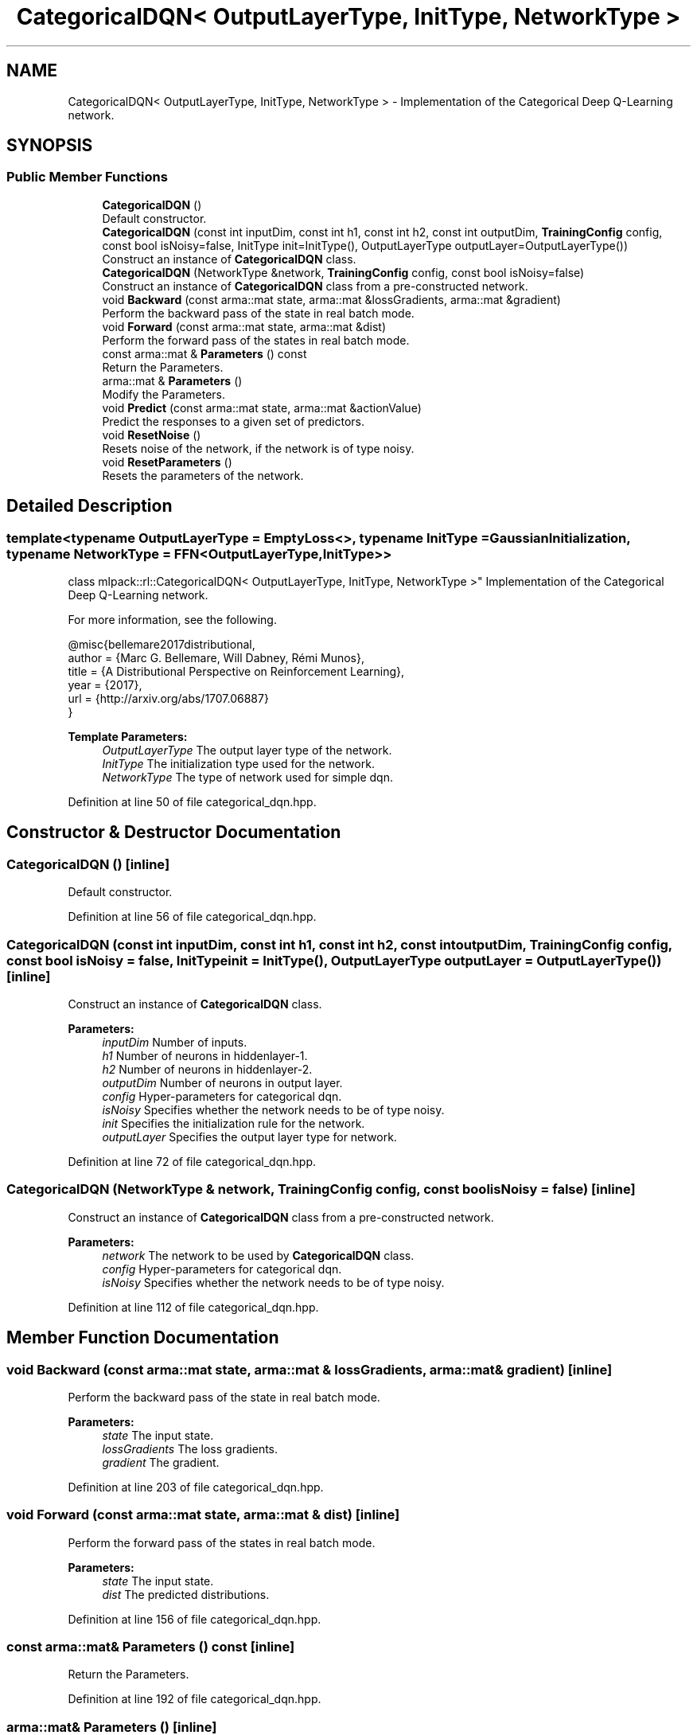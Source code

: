 .TH "CategoricalDQN< OutputLayerType, InitType, NetworkType >" 3 "Sun Aug 22 2021" "Version 3.4.2" "mlpack" \" -*- nroff -*-
.ad l
.nh
.SH NAME
CategoricalDQN< OutputLayerType, InitType, NetworkType > \- Implementation of the Categorical Deep Q-Learning network\&.  

.SH SYNOPSIS
.br
.PP
.SS "Public Member Functions"

.in +1c
.ti -1c
.RI "\fBCategoricalDQN\fP ()"
.br
.RI "Default constructor\&. "
.ti -1c
.RI "\fBCategoricalDQN\fP (const int inputDim, const int h1, const int h2, const int outputDim, \fBTrainingConfig\fP config, const bool isNoisy=false, InitType init=InitType(), OutputLayerType outputLayer=OutputLayerType())"
.br
.RI "Construct an instance of \fBCategoricalDQN\fP class\&. "
.ti -1c
.RI "\fBCategoricalDQN\fP (NetworkType &network, \fBTrainingConfig\fP config, const bool isNoisy=false)"
.br
.RI "Construct an instance of \fBCategoricalDQN\fP class from a pre-constructed network\&. "
.ti -1c
.RI "void \fBBackward\fP (const arma::mat state, arma::mat &lossGradients, arma::mat &gradient)"
.br
.RI "Perform the backward pass of the state in real batch mode\&. "
.ti -1c
.RI "void \fBForward\fP (const arma::mat state, arma::mat &dist)"
.br
.RI "Perform the forward pass of the states in real batch mode\&. "
.ti -1c
.RI "const arma::mat & \fBParameters\fP () const"
.br
.RI "Return the Parameters\&. "
.ti -1c
.RI "arma::mat & \fBParameters\fP ()"
.br
.RI "Modify the Parameters\&. "
.ti -1c
.RI "void \fBPredict\fP (const arma::mat state, arma::mat &actionValue)"
.br
.RI "Predict the responses to a given set of predictors\&. "
.ti -1c
.RI "void \fBResetNoise\fP ()"
.br
.RI "Resets noise of the network, if the network is of type noisy\&. "
.ti -1c
.RI "void \fBResetParameters\fP ()"
.br
.RI "Resets the parameters of the network\&. "
.in -1c
.SH "Detailed Description"
.PP 

.SS "template<typename OutputLayerType = EmptyLoss<>, typename InitType = GaussianInitialization, typename NetworkType = FFN<OutputLayerType, InitType>>
.br
class mlpack::rl::CategoricalDQN< OutputLayerType, InitType, NetworkType >"
Implementation of the Categorical Deep Q-Learning network\&. 

For more information, see the following\&.
.PP
.PP
.nf
@misc{bellemare2017distributional,
  author  = {Marc G\&. Bellemare, Will Dabney, Rémi Munos},
  title   = {A Distributional Perspective on Reinforcement Learning},
  year    = {2017},
  url     = {http://arxiv\&.org/abs/1707\&.06887}
}
.fi
.PP
.PP
\fBTemplate Parameters:\fP
.RS 4
\fIOutputLayerType\fP The output layer type of the network\&. 
.br
\fIInitType\fP The initialization type used for the network\&. 
.br
\fINetworkType\fP The type of network used for simple dqn\&. 
.RE
.PP

.PP
Definition at line 50 of file categorical_dqn\&.hpp\&.
.SH "Constructor & Destructor Documentation"
.PP 
.SS "\fBCategoricalDQN\fP ()\fC [inline]\fP"

.PP
Default constructor\&. 
.PP
Definition at line 56 of file categorical_dqn\&.hpp\&.
.SS "\fBCategoricalDQN\fP (const int inputDim, const int h1, const int h2, const int outputDim, \fBTrainingConfig\fP config, const bool isNoisy = \fCfalse\fP, InitType init = \fCInitType()\fP, OutputLayerType outputLayer = \fCOutputLayerType()\fP)\fC [inline]\fP"

.PP
Construct an instance of \fBCategoricalDQN\fP class\&. 
.PP
\fBParameters:\fP
.RS 4
\fIinputDim\fP Number of inputs\&. 
.br
\fIh1\fP Number of neurons in hiddenlayer-1\&. 
.br
\fIh2\fP Number of neurons in hiddenlayer-2\&. 
.br
\fIoutputDim\fP Number of neurons in output layer\&. 
.br
\fIconfig\fP Hyper-parameters for categorical dqn\&. 
.br
\fIisNoisy\fP Specifies whether the network needs to be of type noisy\&. 
.br
\fIinit\fP Specifies the initialization rule for the network\&. 
.br
\fIoutputLayer\fP Specifies the output layer type for network\&. 
.RE
.PP

.PP
Definition at line 72 of file categorical_dqn\&.hpp\&.
.SS "\fBCategoricalDQN\fP (NetworkType & network, \fBTrainingConfig\fP config, const bool isNoisy = \fCfalse\fP)\fC [inline]\fP"

.PP
Construct an instance of \fBCategoricalDQN\fP class from a pre-constructed network\&. 
.PP
\fBParameters:\fP
.RS 4
\fInetwork\fP The network to be used by \fBCategoricalDQN\fP class\&. 
.br
\fIconfig\fP Hyper-parameters for categorical dqn\&. 
.br
\fIisNoisy\fP Specifies whether the network needs to be of type noisy\&. 
.RE
.PP

.PP
Definition at line 112 of file categorical_dqn\&.hpp\&.
.SH "Member Function Documentation"
.PP 
.SS "void Backward (const arma::mat state, arma::mat & lossGradients, arma::mat & gradient)\fC [inline]\fP"

.PP
Perform the backward pass of the state in real batch mode\&. 
.PP
\fBParameters:\fP
.RS 4
\fIstate\fP The input state\&. 
.br
\fIlossGradients\fP The loss gradients\&. 
.br
\fIgradient\fP The gradient\&. 
.RE
.PP

.PP
Definition at line 203 of file categorical_dqn\&.hpp\&.
.SS "void Forward (const arma::mat state, arma::mat & dist)\fC [inline]\fP"

.PP
Perform the forward pass of the states in real batch mode\&. 
.PP
\fBParameters:\fP
.RS 4
\fIstate\fP The input state\&. 
.br
\fIdist\fP The predicted distributions\&. 
.RE
.PP

.PP
Definition at line 156 of file categorical_dqn\&.hpp\&.
.SS "const arma::mat& Parameters () const\fC [inline]\fP"

.PP
Return the Parameters\&. 
.PP
Definition at line 192 of file categorical_dqn\&.hpp\&.
.SS "arma::mat& Parameters ()\fC [inline]\fP"

.PP
Modify the Parameters\&. 
.PP
Definition at line 194 of file categorical_dqn\&.hpp\&.
.SS "void Predict (const arma::mat state, arma::mat & actionValue)\fC [inline]\fP"

.PP
Predict the responses to a given set of predictors\&. The responses will reflect the output of the given output layer as returned by the output layer function\&.
.PP
If you want to pass in a parameter and discard the original parameter object, be sure to use std::move to avoid unnecessary copy\&.
.PP
\fBParameters:\fP
.RS 4
\fIstate\fP Input state\&. 
.br
\fIactionValue\fP Matrix to put output action values of states input\&. 
.RE
.PP

.PP
Definition at line 133 of file categorical_dqn\&.hpp\&.
.SS "void ResetNoise ()\fC [inline]\fP"

.PP
Resets noise of the network, if the network is of type noisy\&. 
.PP
Definition at line 182 of file categorical_dqn\&.hpp\&.
.SS "void ResetParameters ()\fC [inline]\fP"

.PP
Resets the parameters of the network\&. 
.PP
Definition at line 174 of file categorical_dqn\&.hpp\&.

.SH "Author"
.PP 
Generated automatically by Doxygen for mlpack from the source code\&.
